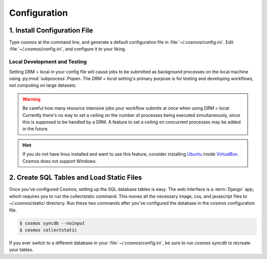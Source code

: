 .. _config:

Configuration
=============

1. Install Configuration File
_______________________________

Type `cosmos` at the command line, and generate a default configuration file in :file:`~/.cosmos/config.ini`.
Edit :file:`~/.cosmos/config.ini`, and configure it to your liking.

.. _local:

Local Development and Testing
******************************

Setting DRM = local in your config file will cause jobs to be submitted as background
processes on the local machine using :py:mod:`subprocess`.Popen.  The `DRM = local` setting's
primary purpose is for testing and developing workflows, not computing on large datasets.

.. warning::

    Be careful how many resource intensive jobs your workflow submits at once when using `DRM = local`.
    Currently there's no way to set a ceiling on the number
    of processes being executed simultaneously, since this is supposed to be handled by a DRM.
    A feature to set a ceiling on concurrent processes may be added in the
    future.

.. hint::

    If you do not have linux installed and want to use this feature,
    consider installing `Ubuntu <http://www.ubuntu.com/>`_
    inside `VirtualBox <https://www.virtualbox.org/>`_.  Cosmos does not support Windows.


2. Create SQL Tables and Load Static Files
__________________________________________

Once you've configured Cosmos, setting up the SQL database tables is easy.  The web interface is a
:term:`Django` app, which requires you to run the collectstatic command.  This moves all the necessary image, css, and
javascript files to ~/.cosmos/static/ directory.  Run these two commands after you've configured the database in the
cosmos configuration file.

.. code-block:: bash

   $ cosmos syncdb --noinput
   $ cosmos collectstatic

If you ever switch to a different database in your :file:`~/.cosmos/config.ini`, be sure to run `cosmos syncdb`
to recreate your tables.